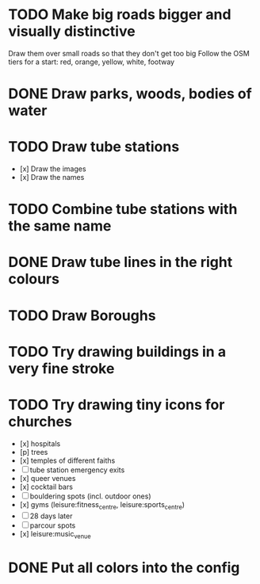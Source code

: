 * TODO Make big roads bigger and visually distinctive
  Draw them over small roads so that they don't get too big
  Follow the OSM tiers for a start: red, orange, yellow, white, footway

* DONE Draw parks, woods, bodies of water

* TODO Draw tube stations
  - [x] Draw the images
  - [x] Draw the names

* TODO Combine tube stations with the same name

* DONE Draw tube lines in the right colours

* TODO Draw Boroughs

* TODO Try drawing buildings in a very fine stroke

* TODO Try drawing tiny icons for churches
 - [x] hospitals
 - [p] trees
 - [x] temples of different faiths
 - [ ] tube station emergency exits
 - [x] queer venues
 - [x] cocktail bars
 - [ ] bouldering spots (incl. outdoor ones)
 - [x] gyms (leisure:fitness_centre, leisure:sports_centre)
 - [ ] 28 days later
 - [ ] parcour spots
 - [x] leisure:music_venue

* DONE Put all colors into the config
